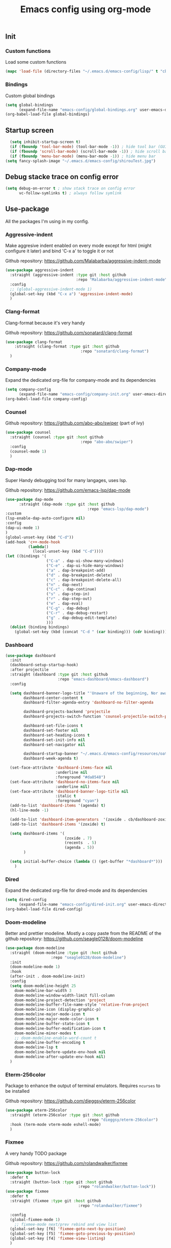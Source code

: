 #+TITLE: Emacs config using org-mode

** Init
*** Custom functions
Load some custom functions
#+begin_src emacs-lisp
(mapc 'load-file (directory-files "~/.emacs.d/emacs-config/lisp/" t "cb-custom.el"))
#+end_src
*** Bindings
Custom global bindings
#+begin_src emacs-lisp
  (setq global-bindings
        (expand-file-name "emacs-config/global-bindings.org" user-emacs-directory))
  (org-babel-load-file global-bindings)
#+end_src
** Startup screen
#+BEGIN_SRC emacs-lisp
  (setq inhibit-startup-screen t)
  (if (fboundp 'tool-bar-mode) (tool-bar-mode -1)) ; hide tool bar (GUI only)
  (if (fboundp 'scroll-bar-mode) (scroll-bar-mode -1)) ; hide scroll bar (GUI only)
  (if (fboundp 'menu-bar-mode) (menu-bar-mode -1)) ; hide menu bar
(setq fancy-splash-image "~/.emacs.d/emacs-config/shirouTest.jpg")
#+END_SRC
** Debug stacke trace on config error
#+BEGIN_SRC emacs-lisp
(setq debug-on-error t ; show stack trace on config error
      vc-follow-symlinks t) ; always follow symlink
#+END_SRC
** Use-package
All the packages I'm using in my config.
*** Aggressive-indent
Make aggresive indent enabled on every mode except for html
(might configure it later) and bind 'C-x a' to toggle it or not

Github repository: [[https://github.com/Malabarba/aggressive-indent-mode]]
#+BEGIN_SRC emacs-lisp
      (use-package aggressive-indent
        :straight (aggressive-indent :type git :host github
                                     :repo "Malabarba/aggressive-indent-mode")
        :config
        ;; (global-aggressive-indent-mode 1)
        (global-set-key (kbd "C-x a") 'aggressive-indent-mode)
        )
#+END_SRC
*** Clang-format
Clang-format because it's very handy

Github repository: [[https://github.com/sonatard/clang-format]]
#+BEGIN_SRC emacs-lisp
  (use-package clang-format
      :straight (clang-format :type git :host github
                                   :repo "sonatard/clang-format")
    )
#+END_SRC
*** Company-mode
Expand the dedicated org-file for company-mode and its dependencies
#+BEGIN_SRC emacs-lisp
(setq company-config
      (expand-file-name "emacs-config/company-init.org" user-emacs-directory))
(org-babel-load-file company-config)
#+END_SRC
*** Counsel

Github repository: [[https://github.com/abo-abo/swiper]] (part of ivy)
#+BEGIN_SRC emacs-lisp
  (use-package counsel
    :straight (counsel :type git :host github
                                   :repo "abo-abo/swiper")
    :config
    (counsel-mode 1)
    )
#+END_SRC
*** Dap-mode
Super Handy debugging tool for many langages, uses lsp.

Github repository: https://github.com/emacs-lsp/dap-mode
#+BEGIN_SRC emacs-lisp
  (use-package dap-mode
        :straight (dap-mode :type git :host github
                                      :repo "emacs-lsp/dap-mode")
  :custom
  (lsp-enable-dap-auto-configure nil)
  :config
  (dap-ui-mode 1)
  )
  (global-unset-key (kbd "C-d"))
  (add-hook 'c++-mode-hook
            (lambda()
              (local-unset-key (kbd "C-d"))))
  (let ((bindings '(
                    ("C-a" . dap-ui-show-many-windows)
                    ("C-e" . dap-ui-hide-many-windows)
                    ("a" . dap-breakpoint-add)
                    ("d" . dap-breakpoint-delete)
                    ("c" . dap-breakpoint-delete-all)
                    ("n" . dap-next)
                    ("C-c" . dap-continue)
                    ("s" . dap-step-in)
                    ("r" . dap-step-out)
                    ("e" . dap-eval)
                    ("C-g" . dap-debug)
                    ("C-r" . dap-debug-restart)
                    ("g" . dap-debug-edit-template)
                    )))
    (dolist (binding bindings)
      (global-set-key (kbd (concat "C-d " (car binding))) (cdr binding))))
#+END_SRC
*** Dashboard
#+begin_src emacs-lisp
  (use-package dashboard
    :init
    (dashboard-setup-startup-hook)
    :after projectile
    :straight (dashboard :type git :host github
                         :repo "emacs-dashboard/emacs-dashboard")
    :config

    (setq dashboard-banner-logo-title "'Unaware of the beginning, Nor aware of the end...'"
          dashboard-center-content t
          dashboard-filter-agenda-entry 'dashboard-no-filter-agenda

          dashboard-projects-backend 'projectile
          dashboard-projects-switch-function 'counsel-projectile-switch-project-by-name

          dashboard-set-file-icons t
          dashboard-set-footer nil
          dashboard-set-heading-icons t
          dashboard-set-init-info nil
          dashboard-set-navigator nil

          dashboard-startup-banner "~/.emacs.d/emacs-config/resources/oath.png"
          dashboard-week-agenda t)

    (set-face-attribute 'dashboard-items-face nil
                        :underline nil
                        :foreground "#da8548")
    (set-face-attribute 'dashboard-no-items-face nil
                        :underline nil)
    (set-face-attribute 'dashboard-banner-logo-title nil
                        :italic t
                        :foreground "cyan")
    (add-to-list 'dashboard-items '(agenda) t)
    (hl-line-mode -1)

    (add-to-list 'dashboard-item-generators  '(zoxide . cb/dashboard-zoxide))
    (add-to-list 'dashboard-items '(zoxide) t)

    (setq dashboard-items '(
                            (zoxide . 7)
                            (recents  . 5)
                            (agenda . 5))
          )

    (setq initial-buffer-choice (lambda () (get-buffer "*dashboard*")))
      )
#+end_src
*** Dired
Expand the dedicated org-file for dired-mode and its dependencies
#+BEGIN_SRC emacs-lisp
(setq dired-config
      (expand-file-name "emacs-config/dired-init.org" user-emacs-directory))
(org-babel-load-file dired-config)
#+END_SRC
*** Doom-modeline
Better and prettier modeline. Mostly a copy paste from the README of the
github repository: https://github.com/seagle0128/doom-modeline
#+BEGIN_SRC emacs-lisp
  (use-package doom-modeline
    :straight (doom-modeline :type git :host github
				      :repo "seagle0128/doom-modeline")
    :init
    (doom-modeline-mode 1)
    :hook
    (after-init . doom-modeline-init)
    :config
    (setq doom-modeline-height 25
	  doom-modeline-bar-width 3
	  doom-modeline-window-width-limit fill-column
	  doom-modeline-project-detection 'project
	  doom-modeline-buffer-file-name-style 'relative-from-project
	  doom-modeline-icon (display-graphic-p)
	  doom-modeline-major-mode-icon t
	  doom-modeline-major-mode-color-icon t
	  doom-modeline-buffer-state-icon t
	  doom-modeline-buffer-modification-icon t
	  doom-modeline-minor-modes t
	  ;; doom-modeline-enable-word-count t
	  doom-modeline-buffer-encoding t
	  doom-modeline-lsp t
	  doom-modeline-before-update-env-hook nil
	  doom-modeline-after-update-env-hook nil)
    )
#+END_SRC

*** Eterm-256color
Package to enhance the output of terminal emulators. 
Requires =ncurses= to be installed

Github repository: [[https://github.com/dieggsy/eterm-256color]]
#+BEGIN_SRC emacs-lisp
  (use-package eterm-256color
    :straight (eterm-256color :type git :host github
                                      :repo "dieggsy/eterm-256color")
    :hook (term-mode vterm-mode eshell-mode)
    )
#+END_SRC
*** Fixmee
A very handy TODO package

Github repository: [[https://github.com/rolandwalker/fixmee]]
#+BEGIN_SRC emacs-lisp
  (use-package button-lock
    :defer t
    :straight (button-lock :type git :host github
                                  :repo "rolandwalker/button-lock"))
  (use-package fixmee
    :defer t
    :straight (fixmee :type git :host github
                                  :repo "rolandwalker/fixmee")

    :config
    (global-fixmee-mode 1)
      ;; fixmee-mode next/prev rebind and view list
    (global-set-key [f6] 'fixmee-goto-next-by-position)
    (global-set-key [f5] 'fixmee-goto-previous-by-position)
    (global-set-key [f4] 'fixmee-view-listing)
    )
#+END_SRC
*** Flycheck
#+begin_src emacs-lisp
  (use-package flycheck
    :diminish (flycheck-mode)
    :straight (flycheck :type git :host github
                        :repo "flycheck/flycheck")
    :config
    (setq flycheck-indication-mode nil)
    (global-flycheck-mode)
    )
#+end_src
*** Gnus
A package to be able to read newsgroup using NNTP protocol

Github repository: [[https://github.com/espenhw/gnus]]
#+BEGIN_SRC emacs-lisp
  (use-package gnus
    :defer t
    :straight (gnus :type git :host github
                                :repo "espenhw/gnus")
    :config
    (setq gnus-select-method '(nntp "news.epita.fr"))
    )
#+END_SRC

*** Helm
#+BEGIN_SRC emacs-lisp
  (use-package helm-gtags
    :straight (helm-gtags :type git :host github
                                  :repo "emacsorphanage/helm-gtags")
    :config
    (helm-gtags-mode +1)
    (global-set-key (kbd "C-c r") 'helm-gtags-find-rtag)
    (global-set-key (kbd "C-c C-r") 'helm-gtags-find-tag-other-window)
    )
#+END_SRC
*** Highlight-defined
Package to make matching pattern with swiper highlighted

Github repository: https://github.com/Fanael/highlight-defined
#+BEGIN_SRC emacs-lisp
  (use-package highlight-defined
    :straight (highlight-defined :type git :host github
                                 :repo "Fanael/highlight-defined")
    :config
    (add-hook 'emacs-lisp-mode-hook 'highlight-defined-mode)
    )
#+END_SRC
*** Ivy
Super cool and easy to use major mode for completion when searching commands or
file.

Github repository: https://github.com/abo-abo/swiper
#+BEGIN_SRC emacs-lisp
(setq ivy-config
      (expand-file-name "emacs-config/ivy-init.org" user-emacs-directory))
(org-babel-load-file ivy-config)
#+END_SRC
*** LSP
#+begin_src emacs-lisp
  (use-package lsp
    :config
    (flymake-mode-off)
  
    )
#+end_src
*** Magit
Magit is love, very handy and easy to learn and use when working with git.

Github repository: https://github.com/magit/magit
#+BEGIN_SRC emacs-lisp
  (use-package magit
    :straight (magit :type git :host github
                     :repo "magit/magit")
    :config
    (global-set-key (kbd "C-c C-g") 'magit)
    )

  (use-package magit-todos
    :straight (magit-todos :type git :host github
                     :repo "alphapapa/magit-todos")
    :config
    (magit-todos-mode t)
    )

#+END_SRC
*** Markdown-mode
Major package to edit .md files

Github repository: https://github.com/jrblevin/markdown-mode
#+BEGIN_SRC emacs-lisp
  (use-package markdown-mode
    :straight (markdown-mode :type git :host github
                     :repo "jrblevin/markdown-mode")

    :commands (markdown-mode gfm-mode)
    :mode (("README\\.md\\'" . gfm-mode)
           ("\\.md\\'" . markdown-mode)
           ("\\.markdown\\'" . markdown-mode))
    :init
    (setq markdown-command "multimarkdown")
    )
#+END_SRC
*** Nix
#+begin_src emacs-lisp
    (use-package nix-mode
      :straight (nix-mode :type git :host github
                          :repo "nixos/nix-mode")
      :mode "\\.nix\\'"
      )
#+end_src


*** Org-mode
Github repository: https://github.com/bzg/org-mode (mirror only)

#+BEGIN_SRC emacs-lisp
(setq org-config
      (expand-file-name "emacs-config/org-init.org" user-emacs-directory))
(org-babel-load-file org-config)
#+END_SRC
*** Pdf-tools

Found on http://alberto.am/2020-04-11-pdf-tools-as-default-pdf-viewer.html
#+begin_src emacs-lisp
    (use-package pdf-tools
       :straight (pdf-tools :type git :host github
                            :repo "politza/pdf-tools")
       :config
       (pdf-loader-install)
       (setq-default pdf-view-display-size 'fit-width)
       (define-key pdf-view-mode-map (kbd "C-s") 'swiper)
       (add-hook 'pdf-view-mode-hook (lambda() (linum-mode -1)))
       :custom
       (pdf-annot-activate-created-annotations t "automatically annotate highlights")
       (setq TeX-view-program-selection '((output-pdf "PDF Tools")
                                          TeX-view-program-list '(("PDF Tools" TeX-pdf-tools-sync-view))
                                          TeX-source-correlate-start-server t))

       (add-hook 'TeX-after-compilation-finished-functions
                 #'TeX-revert-document-buffer))
#+end_src
*** Projectile
Or how to manage a project
#+begin_src emacs-lisp
  (use-package projectile
    :straight (projectile :type git :host github
                          :repo "bbatsov/projectile")
    :config
    (projectile-mode +1)
    (flymake-mode-off)
    (setq projectile-switch-project-action #'projectile-dired)
    (setq projectile-completion-system 'ivy)
    (setq projectile-track-known-projects-automatically nil)
    (define-key projectile-mode-map (kbd "C-c p") 'projectile-command-map)
    )

  (use-package counsel-projectile
    :straight (counsel-projectile :type git :host github
                                  :repo "ericdanan/counsel-projectile")
    :config
    (counsel-projectile-mode +1)
    )
#+end_src
*** Python
Simple python configuration

Github repository: https://github.com/russell/python-mode
#+BEGIN_SRC emacs-lisp
  (use-package python-mode
  :straight (python-mode :type git :host github
                       :repo "russell/python-mode")

    :hook (python-mode . lsp-deferred)
    :config
  (progn
    (setq dap-python-executable "python3"
          dap-python-debugger 'debugpy
          aggressive-indent-mode nil)
    (require 'dap-python))
  )

  ;; (use-package sphinx-doc
  ;;   :ensure t
  ;;   :hook (python-mode . sphinx-doc-mode)
  ;;   :config
  ;;   )

  ;; (use-package python-pytest
  ;;   :custom
  ;;   (python-pytest-confirm t))
#+END_SRC
*** Smooth-scrolling
Make the scrolling smoother

Github repository: https://github.com/aspiers/smooth-scrolling
#+BEGIN_SRC emacs-lisp
  (use-package smooth-scrolling
    :straight (smooth-scrolling :type git :host github
                                :repo "aspiers/smooth-scrolling")

    :config
    (smooth-scrolling-mode t)
    )
#+END_SRC

*** Treemacs
Simple treemacs config because it is already marvelous 
out of the box

Github repository: https://github.com/Alexander-Miller/treemacs
#+BEGIN_SRC emacs-lisp
  (use-package treemacs
  :defer t
  :config
  (global-set-key [f12] 'treemacs)
  (global-set-key (kbd "C-c i") 'treemacs-add-project-to-workspace)
  (unbind-key "s" treemacs-mode-map)
  (bind-key "s" #'treemacs-find-file treemacs-mode-map)
  )
#+END_SRC

*** Which-key
    #+begin_src emacs-lisp
      (use-package which-key
        :defer t
        :straight (which-key :type git :host github
                             :repo "justbur/emacs-which-key")

        :config

        (setq which-key-show-prefix 'left
              which-key-popup-type 'side-window
              which-key-side-window-location 'bottom
              which-key-show-early-on-C-h t
              which-key-show-major-mode t)
        (global-set-key (kbd "C-x w") 'which-key-show-top-level)
        (which-key-mode +1)
        )
    #+end_src
*** Yaml-mode
#+begin_src emacs-lisp
  (use-package yaml-mode
    :straight (yaml-mode :type git :host github
                         :repo "yoshiki/yaml-mode")
    :mode "\\.yml\\'" 
    )
#+end_src
** Theming
#+begin_src emacs-lisp
(setq theming-config (expand-file-name "emacs-config/theming-init.org"
                                       user-emacs-directory))
(if (daemonp)
  (add-hook 'after-make-frame-functions
      (lambda (frame)
          (with-selected-frame frame
              (org-babel-load-file theming-config))))
(org-babel-load-file theming-config))
#+end_src
** Misc
#+begin_src emacs-lisp
  (setq misc-config (expand-file-name "emacs-config/misc-init.org"
                                      user-emacs-directory))
  (org-babel-load-file misc-config)
#+end_src
